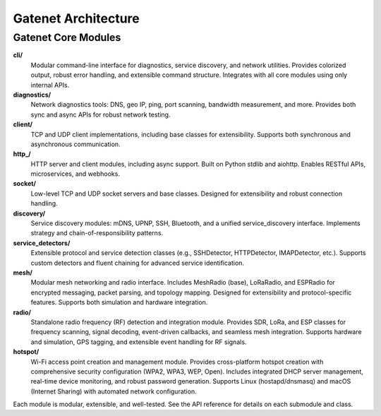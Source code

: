 .. _architecture:

Gatenet Architecture
====================




.. mermaid::

   flowchart TD
     Gatenet
     Gatenet --> diagnostics
     Gatenet --> client
     Gatenet --> http_
     Gatenet --> socket
     Gatenet --> discovery
     Gatenet --> service_detectors
     Gatenet --> mesh
     Gatenet --> radio
     Gatenet --> hotspot
     Gatenet --> cli



Gatenet Core Modules
--------------------

**cli/**
    Modular command-line interface for diagnostics, service discovery, and network utilities. Provides colorized output, robust error handling, and extensible command structure. Integrates with all core modules using only internal APIs.

**diagnostics/**
    Network diagnostics tools: DNS, geo IP, ping, port scanning, bandwidth measurement, and more. Provides both sync and async APIs for robust network testing.

**client/**
    TCP and UDP client implementations, including base classes for extensibility. Supports both synchronous and asynchronous communication.

**http_/**
    HTTP server and client modules, including async support. Built on Python stdlib and aiohttp. Enables RESTful APIs, microservices, and webhooks.

**socket/**
    Low-level TCP and UDP socket servers and base classes. Designed for extensibility and robust connection handling.

**discovery/**
    Service discovery modules: mDNS, UPNP, SSH, Bluetooth, and a unified service_discovery interface. Implements strategy and chain-of-responsibility patterns.

**service_detectors/**
    Extensible protocol and service detection classes (e.g., SSHDetector, HTTPDetector, IMAPDetector, etc.). Supports custom detectors and fluent chaining for advanced service identification.

**mesh/**
    Modular mesh networking and radio interface. Includes MeshRadio (base), LoRaRadio, and ESPRadio for encrypted messaging, packet parsing, and topology mapping. Designed for extensibility and protocol-specific features. Supports both simulation and hardware integration.

**radio/**
    Standalone radio frequency (RF) detection and integration module. Provides SDR, LoRa, and ESP classes for frequency scanning, signal decoding, event-driven callbacks, and seamless mesh integration. Supports hardware and simulation, GPS tagging, and extensible event handling for RF signals.

**hotspot/**
    Wi-Fi access point creation and management module. Provides cross-platform hotspot creation with comprehensive security configuration (WPA2, WPA3, WEP, Open). Includes integrated DHCP server management, real-time device monitoring, and robust password generation. Supports Linux (hostapd/dnsmasq) and macOS (Internet Sharing) with automated network configuration.

Each module is modular, extensible, and well-tested. See the API reference for details on each submodule and class.
